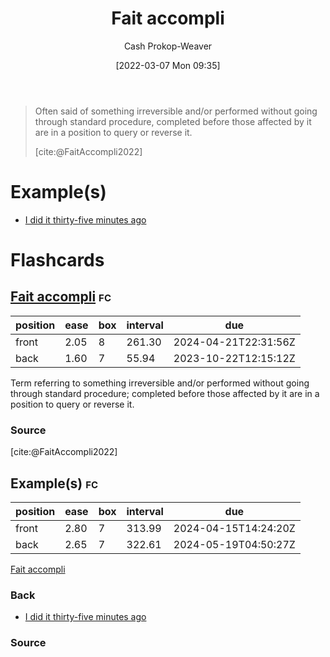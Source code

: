 :PROPERTIES:
:ROAM_REFS: [cite:@FaitAccompli2022]
:ID:       ecc8e89c-b85e-454f-a67a-dded3fbb7587
:LAST_MODIFIED: [2023-09-06 Wed 08:12]
:END:
#+title: Fait accompli
#+hugo_custom_front_matter: :slug "ecc8e89c-b85e-454f-a67a-dded3fbb7587"
#+author: Cash Prokop-Weaver
#+date: [2022-03-07 Mon 09:35]
#+filetags: :reference:
 
#+begin_quote
Often said of something irreversible and/or performed without going through standard procedure, completed before those affected by it are in a position to query or reverse it.

[cite:@FaitAccompli2022]
#+end_quote
* Example(s)

- [[id:d2444c40-8496-482e-a1fd-10d0351f531e][I did it thirty-five minutes ago]]
* Flashcards
:PROPERTIES:
:ANKI_DECK: Default
:END:
** [[id:ecc8e89c-b85e-454f-a67a-dded3fbb7587][Fait accompli]] :fc:
:PROPERTIES:
:CREATED: [2022-11-07 Mon 09:46]
:FC_CREATED: 2022-11-07T17:48:20Z
:FC_TYPE:  vocab
:ID:       5e46a94f-4ce0-4527-9b6a-d36728db0f51
:END:
:REVIEW_DATA:
| position | ease | box | interval | due                  |
|----------+------+-----+----------+----------------------|
| front    | 2.05 |   8 |   261.30 | 2024-04-21T22:31:56Z |
| back     | 1.60 |   7 |    55.94 | 2023-10-22T12:15:12Z |
:END:

Term referring to something irreversible and/or performed without going through standard procedure; completed before those affected by it are in a position to query or reverse it.
*** Source
[cite:@FaitAccompli2022]
** Example(s) :fc:
:PROPERTIES:
:CREATED: [2022-11-07 Mon 11:08]
:FC_CREATED: 2022-11-07T19:08:30Z
:FC_TYPE:  double
:ID:       5c9694f3-a2c7-4f1a-9bd5-c16606e3dd74
:END:
:REVIEW_DATA:
| position | ease | box | interval | due                  |
|----------+------+-----+----------+----------------------|
| front    | 2.80 |   7 |   313.99 | 2024-04-15T14:24:20Z |
| back     | 2.65 |   7 |   322.61 | 2024-05-19T04:50:27Z |
:END:

[[id:ecc8e89c-b85e-454f-a67a-dded3fbb7587][Fait accompli]]

*** Back
- [[id:d2444c40-8496-482e-a1fd-10d0351f531e][I did it thirty-five minutes ago]]
*** Source
#+print_bibliography: